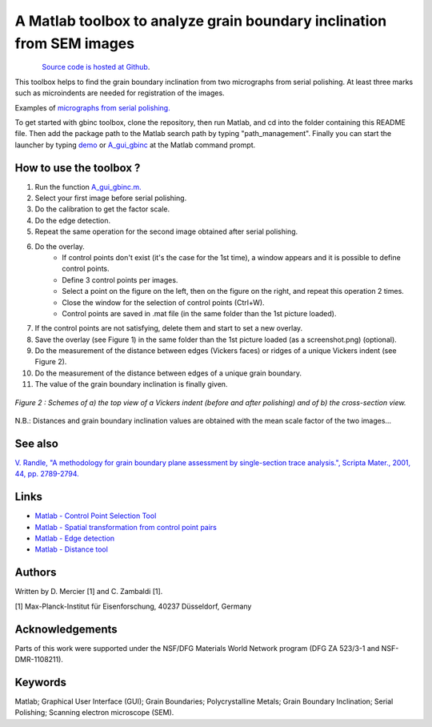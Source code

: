 ﻿A Matlab toolbox to analyze grain boundary inclination from SEM images
======================================================================

.. figure:: ./_pictures/download.png
   :scale: 20 %
   :align: left
   :target: https://github.com/stabix/stabix/tree/master/gui_gbinc
   
`Source code is hosted at Github <https://github.com/stabix/stabix/tree/master/gui_gbinc>`_.

This toolbox helps to find the grain boundary inclination from two micrographs from serial polishing.
At least three marks such as microindents are needed for registration of the images. 

Examples of `micrographs from serial polishing. <https://github.com/stabix/stabix/tree/master/gui_gbinc/sem_pictures_serial_polishing>`_

To get started with gbinc toolbox, clone the repository, then run Matlab, and cd into the folder containing this README file. Then add the package path to the Matlab search path by typing "path_management".
Finally you can start the launcher by typing `demo <https://github.com/stabix/stabix/blob/master/demo.m>`_ or `A_gui_gbinc <https://github.com/stabix/stabix/blob/master/gui_gbinc/A_gui_gbinc.m>`_ at the Matlab command prompt.

How to use the toolbox ?
------------------------
1) Run the function `A_gui_gbinc.m. <https://github.com/stabix/stabix/blob/master/gui_gbinc/A_gui_gbinc.m>`_
2) Select your first image before serial polishing.
3) Do the calibration to get the factor scale.
4) Do the edge detection.
5) Repeat the same operation for the second image obtained after serial polishing.
6) Do the overlay.
    - If control points don't exist (it's the case for the 1st time), a window appears and it is possible to define control points.
    - Define 3 control points per images.
    - Select a point on the figure on the left, then on the figure on the right, and repeat this operation 2 times.
    - Close the window for the selection of control points (Ctrl+W).
    - Control points are saved in .mat file (in the same folder than the 1st picture loaded).
7) If the control points are not satisfying, delete them and start to set a new overlay.
8) Save the overlay (see Figure 1) in the same folder than the 1st picture loaded (as a screenshot.png) (optional).
9) Do the measurement of the distance between edges (Vickers faces) or ridges of a unique Vickers indent (see Figure 2).
10) Do the measurement of the distance between edges of a unique grain boundary.
11) The value of the grain boundary inclination is finally given.
  
.. only:: html

    .. figure:: ./_pictures/GUIs/gui_gb_inc.png.gif
       :scale: 100 %
       :align: center
       
       *Figure 1 : Screenshots of the Matlab GUI used to calculate grain boundary inclination.*

.. only:: latex

    .. figure:: ./_pictures/GUIs/gui_gb_inc.png
       :scale: 100 %
       :align: center
       
       *Figure 1 : Screenshot of the Matlab GUI used to calculate grain boundary inclination.*
       
.. figure:: ./_pictures/Schemes_SlipTransmission/Vickers_indent.png
   :scale: 40 %
   :align: center
   
   *Figure 2 : Schemes of a) the top view of a Vickers indent (before and after polishing) and of b) the cross-section view.*

N.B.: Distances and grain boundary inclination values are obtained with the mean scale factor of the two images...

See also
--------
`V. Randle, "A methodology for grain boundary plane assessment by single-section trace analysis.", Scripta Mater., 2001, 44, pp. 2789-2794. <http://dx.doi.org/10.1016/S1359-6462(01)00975-7>`_ 

Links
-----
- `Matlab - Control Point Selection Tool <http://www.mathworks.fr/help/images/ref/cpselect.html>`_
- `Matlab - Spatial transformation from control point pairs <http://www.mathworks.fr/help/images/ref/cp2tform.html>`_
- `Matlab - Edge detection <http://www.mathworks.fr/help/images/ref/edge.html>`_
- `Matlab - Distance tool <http://www.mathworks.fr/help/images/ref/imdistline.html>`_

Authors
-------
Written by D. Mercier [1] and C. Zambaldi [1].

[1] Max-Planck-Institut für Eisenforschung, 40237 Düsseldorf, Germany

Acknowledgements
-----------------
Parts of this work were supported under the NSF/DFG Materials World Network program (DFG ZA 523/3-1 and NSF-DMR-1108211).

Keywords
--------
Matlab; Graphical User Interface (GUI); Grain Boundaries; Polycrystalline Metals; Grain Boundary Inclination; Serial Polishing;
Scanning electron microscope (SEM).